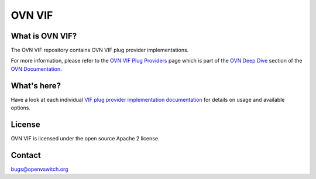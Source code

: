 ..
      Copyright (c) 2021 Canonical

      Licensed under the Apache License, Version 2.0 (the "License"); you may
      not use this file except in compliance with the License. You may obtain
      a copy of the License at

          http://www.apache.org/licenses/LICENSE-2.0

      Unless required by applicable law or agreed to in writing, software
      distributed under the License is distributed on an "AS IS" BASIS, WITHOUT
      WARRANTIES OR CONDITIONS OF ANY KIND, either express or implied. See the
      License for the specific language governing permissions and limitations
      under the License.

      Convention for heading levels in OVN documentation:

      =======  Heading 0 (reserved for the title in a document)
      -------  Heading 1
      ~~~~~~~  Heading 2
      +++++++  Heading 3
      '''''''  Heading 4

      Avoid deeper levels because they do not render well.

=======
OVN VIF
=======

What is OVN VIF?
----------------

The OVN VIF repository contains OVN VIF plug provider implementations.

For more information, please refer to the `OVN VIF Plug Providers`_ page which
is part of the `OVN Deep Dive`_ section of the `OVN Documentation`_.

What's here?
------------

Have a look at each individual `VIF plug provider implementation documentation
<Documentation/topics/vif-plug-providers>`__ for details on usage and available
options.

License
-------

OVN VIF is licensed under the open source Apache 2 license.

Contact
-------

bugs@openvswitch.org

.. LINKS
.. _OVN VIF Plug Providers:
   https://docs.ovn.org/en/latest/topics/vif-plug-providers/vif-plug-providers.html
.. _OVN Deep Dive: https://docs.ovn.org/en/latest/topics/index.html
.. _OVN Documentation: https://docs.ovn.org/en/latest/index.html
